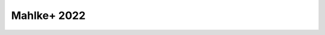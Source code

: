 .. _mahlke:

Mahlke+ 2022
------------

.. image:: gfx/class_overview.png
   :align: center
   :class: only-light
   :width: 600


.. image:: gfx/class_overview_dark.png
   :align: center
   :class: only-dark
   :width: 600

.. tab-set::

  .. tab-item:: Overview

    +-------------------+------------------------------------------+
    | Observables       | Reflectance Spectra, Visual Albedo       |
    +-------------------+------------------------------------------+
    | Wavelength Range  | 0.45-2.45µm, or any subset of this range |
    +-------------------+------------------------------------------+
    | Number of Classes | 16                                       |
    +-------------------+------------------------------------------+
    | Class Assignment  | Probabilistic                            |
    +-------------------+------------------------------------------+

  .. tab-item:: Classes

    There are 16 classes plus the common placeholder class ``X`` for asteroids
    of either ``E``, ``M``, or ``P`` type without albedo information.

    Any asteroid classified as ``B``, ``C``, or ``P`` type is classified as ``Ch`` if the ``h`` feature is present.
    The classes ``E``, ``M``, ``P`` (and ``X``) can further carry the feature flags ``e`` and ``k``. can further carry the feature flags ``e`` and ``k``
    if the corresponding features are present.

    The class templates for the complexes ``C``, ``M``, and ``S`` can be added
    to spectra plots using the ``--templates`` argument of ``$ classy spectra``:

    .. code-block:: bash

      $ classy spectra Eos --templates M

    In a script, they can be loaded using the ``classy.taxonomies.mahlke.load_templates()`` function,
    which returns a ``dict`` containing the classes as keys and the template spectra as values.

  .. tab-item:: Preprocessing

    The following preprocessing steps are automatically done when using the ``classy.Spectrum.classify()``
    method:

    - :ref:`Feature Detection <feature_detection>`

    - :ref:`Resampling <resampling>` to common wavelength grid

    - Log-transform of reflectance (``ln``) and albedo (``log10``)

    - :ref:`Normalisation <norm_mixnorm>` using ``mixnorm`` algorithm

    The preprocessing does not change the ``wave`` and ``refl`` attributes of the
    spectrum.

  .. tab-item:: Classification

    The classification results are probabilistic, meaning that the classified
    spectrum has a certain probability to belong to a given class. These probabilities
    are accessible via the ``class_CLASS`` attributes, where ``CLASS`` should
    be replaced by the respective class letter. The most probable class is
    assigned to the ``class_`` attribute.


    .. code-block:: bash

       $ classy spectra ceres --classify

    .. image:: gfx/ceres_classification.png
       :align: center
       :class: only-light
       :width: 800

    .. image:: gfx/ceres_classification_dark.png
       :align: center
       :class: only-dark
       :width: 800


    .. code-block:: python

        >>> import classy
        >>> ceres = classy.Spectra(1, source="ECAS")[0] # get ECAS spectrum of (1) Ceres
        >>> ceres.classify()  # taxonomy='mahlke' is default
        >>> ceres.class_
        'C'
        >>> ceres.class_C
        0.9597002617708775
        >>> ceres.class_B
        0.03962395712733269
